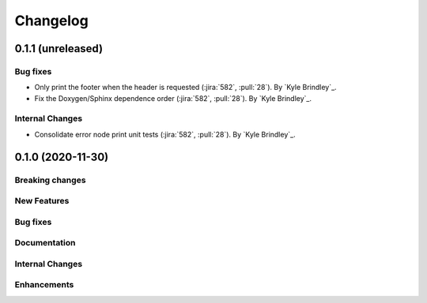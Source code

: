 .. _changelog:

#########
Changelog
#########

******************
0.1.1 (unreleased)
******************

Bug fixes
=========
- Only print the footer when the header is requested (:jira:`582`, :pull:`28`). By `Kyle Brindley`_.
- Fix the Doxygen/Sphinx dependence order (:jira:`582`, :pull:`28`). By `Kyle Brindley`_.

Internal Changes
================
- Consolidate error node print unit tests (:jira:`582`, :pull:`28`). By `Kyle Brindley`_.

******************
0.1.0 (2020-11-30)
******************

Breaking changes
================

New Features
============

Bug fixes
=========

Documentation
=============

Internal Changes
================

Enhancements
============
